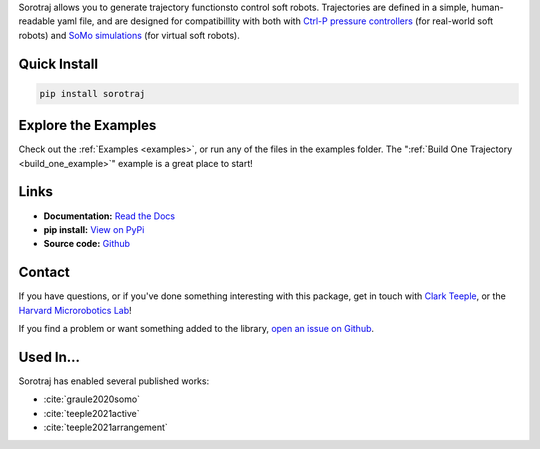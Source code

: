 
Sorotraj allows you to generate trajectory functionsto control soft robots.
Trajectories are defined in a simple, human-readable yaml file, and are designed
for compatibillity with both with `Ctrl-P pressure controllers <https://github.com/cbteeple/ctrlp>`_ (for real-world soft robots)
and `SoMo simulations <https://github.com/GrauleM/somo>`_ (for virtual soft robots). 


.. dropdown::  :fa:`eye,mr-1` Table of Contents

   .. toctree::
      :caption: Documentation
      :maxdepth: 2
      :titlesonly:

      Home <self>
      quickstart
      examples/index
      reference/index

   .. toctree::
      :caption: Appendix

      contributing
      genindex



Quick Install
=============

.. code-block:: console

   pip install sorotraj




Explore the Examples
====================

Check out the :ref:`Examples <examples>`, or run any of the files in the examples folder. The ":ref:`Build One Trajectory <build_one_example>`" example is a great place to start!




Links
=====

- **Documentation:** `Read the Docs <https://sorotraj.readthedocs.io/en/latest/>`_
- **pip install:** `View on PyPi <https://pypi.org/project/sorotraj/>`_
- **Source code:** `Github <https://github.com/harvard-microrobotics/sorotraj>`_


Contact
=======

If you have questions, or if you've done something interesting with this package, get in touch with `Clark Teeple <mailto:cbteeple@g.harvard.edu>`_, or the `Harvard Microrobotics Lab <https://www.micro.seas.harvard.edu/>`_!

If you find a problem or want something added to the library, `open an issue on Github <https://github.com/harvard-microrobotics/sorotraj/issues>`_.




Used In...
===========

Sorotraj has enabled several published works:

- :cite:`graule2020somo`
- :cite:`teeple2021active`
- :cite:`teeple2021arrangement`

